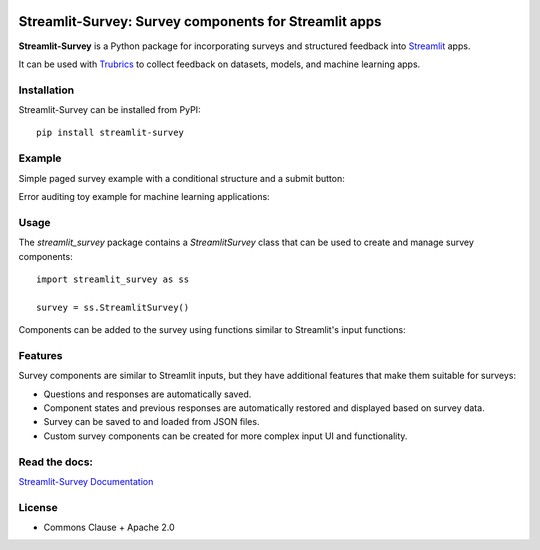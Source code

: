 .. image:: https://img.shields.io/badge/Lifecycle-Experimental-339999
   :alt: Lifecycle: experimental
   :target: https://olivierbinette-streamlit-surv-docs-streamlit-survey-docs-hu1jf8.streamlit.app

.. image:: https://img.shields.io/badge/Docs-Streamlit-brightgreen
   :alt: Documentation on Streamlit
   :target: https://olivierbinette-streamlit-surv-docs-streamlit-survey-docs-hu1jf8.streamlit.app

.. image:: https://badge.fury.io/py/streamlit-survey.svg
   :alt: Package on PyPI
   :target: https://pypi.org/project/streamlit-survey/


**Streamlit-Survey**: Survey components for Streamlit apps
==========================================================

**Streamlit-Survey** is a Python package for incorporating surveys and structured feedback into `Streamlit <https://streamlit.io>`_ apps.

It can be used with `Trubrics <https://github.com/trubrics/trubrics-sdk>`_ to collect feedback on datasets, models, and machine learning apps.

Installation
------------

Streamlit-Survey can be installed from PyPI::

        pip install streamlit-survey

Example
-------

Simple paged survey example with a conditional structure and a submit button:

.. image:: example-screenshot.png
        :width: 500
        :align: center
        :target: https://olivierbinette-streamlit-surv-docs-streamlit-survey-docs-hu1jf8.streamlit.app

Error auditing toy example for machine learning applications:

.. image:: error-analysis-screenshot.png
        :width: 400
        :align: center
        :target: https://olivierbinette-streamli-docsstandaloneerror-analysis-app-ksc1h7.streamlit.app/

Usage
-----

The `streamlit_survey` package contains a `StreamlitSurvey` class that can be used to create and manage survey components::

        import streamlit_survey as ss

        survey = ss.StreamlitSurvey()

Components can be added to the survey using functions similar to Streamlit's input functions:

.. image:: streamlit-survey-screenshot.png
        :width: 500
        :align: center
        :target: https://olivierbinette-streamlit-surv-docs-streamlit-survey-docs-hu1jf8.streamlit.app

Features
--------

Survey components are similar to Streamlit inputs, but they have additional features that make them suitable for surveys:

- Questions and responses are automatically saved.
- Component states and previous responses are automatically restored and displayed based on survey data.
- Survey can be saved to and loaded from JSON files.
- Custom survey components can be created for more complex input UI and functionality.


Read the docs:
--------------

`Streamlit-Survey Documentation <https://olivierbinette-streamlit-surv-docs-streamlit-survey-docs-hu1jf8.streamlit.app>`_

License
-------

* Commons Clause + Apache 2.0
